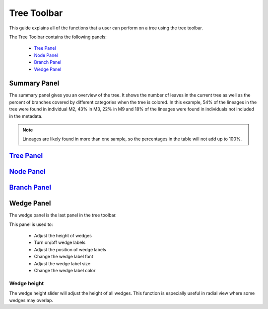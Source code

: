 .. _tree_toolbar:

************
Tree Toolbar
************
This guide explains all of the functions that a user can perform on a tree using the tree toolbar.

The Tree Toolbar contains the following panels:

  *  `Tree Panel <./tree_panel.html>`_
  *  `Node Panel <./node_panel.html>`_
  *  `Branch Panel <./branch_panel.html>`_
  *  `Wedge Panel <./wedge_panel.html>`_


.. figure::  _images/tree_toolbar.png
   :align:   center


Summary Panel
=============
The summary panel gives you an overview of the tree. It shows the number of leaves in the current tree as well as the percent of branches covered by different categories when the tree is colored. In this example, 54% of the lineages in the tree were found in individual M2, 43% in M3, 22% in M9 and 18% of the lineages were found in individuals not included in the metadata.

.. figure::  _images/summary_panel.png
   :align:   center 

.. note:: Lineages are likely found in more than one sample, so the percentages in the table will not add up to 100%.

`Tree Panel <./tree_panel.html>`_
=================================

`Node Panel <./node_panel.html>`_
=================================

`Branch Panel <./branch_panel.html>`_
=====================================

Wedge Panel
===========
The wedge panel is the last panel in the tree toolbar.

This panel is used to:

  *  Adjust the height of wedges
  *  Turn on/off wedge labels
  *  Adjust the position of wedge labels
  *  Change the wedge label font
  *  Adjust the wedge label size
  *  Change the wedge label color

Wedge height
------------
The wedge height slider will adjust the height of all wedges. This function is especially useful in radial view where some wedges may overlap.




